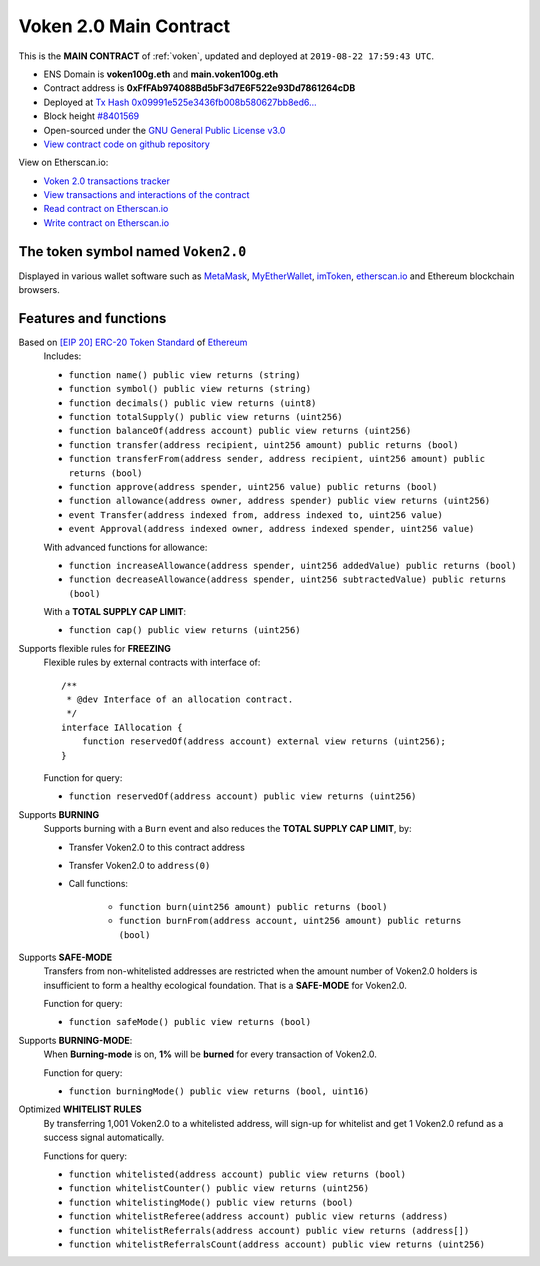 .. _voken2_main_contract:

Voken 2.0 Main Contract
=======================

This is the **MAIN CONTRACT** of :ref:`voken`, updated and deployed at ``2019-08-22 17:59:43 UTC``.

|logo_etherscan_verified| |logo_github| |logo_verified|

- ENS Domain is **voken100g.eth** and **main.voken100g.eth**
- Contract address is **0xFfFAb974088Bd5bF3d7E6F522e93Dd7861264cDB**
- Deployed at `Tx Hash 0x09991e525e3436fb008b580627bb8ed6...`_
- Block height `#8401569`_
- Open-sourced under the `GNU General Public License v3.0`_
- `View contract code on github repository`_

View on Etherscan.io:

- `Voken 2.0 transactions tracker`_
- `View transactions and interactions of the contract`_
- `Read contract on Etherscan.io`_
- `Write contract on Etherscan.io`_

.. _Tx Hash 0x09991e525e3436fb008b580627bb8ed6...:
   https://etherscan.io/tx/0x09991e525e3436fb008b580627bb8ed6b41a3461fbdf71e8accea02c9036f7dd
.. _#8401569:
   https://etherscan.io/block/8401569
.. _GNU General Public License v3.0:
   https://github.com/voken100g/contracts/blob/master/LICENSE
.. _View contract code on github repository:
   https://github.com/voken100g/contracts/blob/master/Voken.sol
.. _Voken 2.0 transactions tracker:
   https://etherscan.io/token/0xFfFAb974088Bd5bF3d7E6F522e93Dd7861264cDB
.. _View transactions and interactions of the contract:
   https://etherscan.io/address/0xFfFAb974088Bd5bF3d7E6F522e93Dd7861264cDB
.. _Read contract on Etherscan.io:
   https://etherscan.io/address/0xFfFAb974088Bd5bF3d7E6F522e93Dd7861264cDB#readContract
.. _Write contract on Etherscan.io:
   https://etherscan.io/address/0xFfFAb974088Bd5bF3d7E6F522e93Dd7861264cDB#writeContract


.. |logo_github| image:: /_static/logos/github.svg
   :width: 36px
   :height: 36px

.. |logo_etherscan_verified| image:: /_static/logos/etherscan_verified.svg
   :width: 36px
   :height: 36px

.. |logo_verified| image:: /_static/logos/verified.svg
   :width: 36px
   :height: 36px


The token symbol named ``Voken2.0``
-----------------------------------

Displayed in various wallet software such as `MetaMask`_,
`MyEtherWallet`_, `imToken`_, `etherscan.io`_ and Ethereum blockchain browsers.

.. _MetaMask: https://metamask.io/
.. _MyEtherWallet: https://www.myetherwallet.com/
.. _imToken: https://imkey.im/
.. _etherscan.io: https://etherscan.io/


Features and functions
----------------------

.. _voken_based_on_erc20:

Based on `[EIP 20] ERC-20 Token Standard`_ of `Ethereum`_
   Includes:

   - ``function name() public view returns (string)``
   - ``function symbol() public view returns (string)``
   - ``function decimals() public view returns (uint8)``
   - ``function totalSupply() public view returns (uint256)``
   - ``function balanceOf(address account) public view returns (uint256)``
   - ``function transfer(address recipient, uint256 amount) public returns (bool)``
   - ``function transferFrom(address sender, address recipient, uint256 amount) public returns (bool)``
   - ``function approve(address spender, uint256 value) public returns (bool)``
   - ``function allowance(address owner, address spender) public view returns (uint256)``
   - ``event Transfer(address indexed from, address indexed to, uint256 value)``
   - ``event Approval(address indexed owner, address indexed spender, uint256 value)``

   With advanced functions for allowance:

   - ``function increaseAllowance(address spender, uint256 addedValue) public returns (bool)``
   - ``function decreaseAllowance(address spender, uint256 subtractedValue) public returns (bool)``

   With a **TOTAL SUPPLY CAP LIMIT**:

   - ``function cap() public view returns (uint256)``


.. _[EIP 20] ERC-20 Token Standard: https://eips.ethereum.org/EIPS/eip-20
.. _Ethereum: https://www.ethereum.org


.. _voken_supports_freezing:

Supports flexible rules for **FREEZING**
   Flexible rules by external contracts with interface of::

      /**
       * @dev Interface of an allocation contract.
       */
      interface IAllocation {
          function reservedOf(address account) external view returns (uint256);
      }

   Function for query:

   - ``function reservedOf(address account) public view returns (uint256)``


.. _voken_supports_burning:

Supports **BURNING**
   Supports burning with a ``Burn`` event and also reduces the **TOTAL SUPPLY CAP LIMIT**, by:

   - Transfer Voken2.0 to this contract address
   - Transfer Voken2.0 to ``address(0)``
   - Call functions:

      - ``function burn(uint256 amount) public returns (bool)``
      - ``function burnFrom(address account, uint256 amount) public returns (bool)``


.. _voken_supports_safe_mode:

Supports **SAFE-MODE**
   Transfers from non-whitelisted addresses are restricted
   when the amount number of Voken2.0 holders is insufficient to form a healthy ecological foundation.
   That is a **SAFE-MODE** for Voken2.0.

   Function for query:

   - ``function safeMode() public view returns (bool)``


Supports **BURNING-MODE**:
   When **Burning-mode** is on, **1%** will be **burned** for every transaction of Voken2.0.

   Function for query:

   - ``function burningMode() public view returns (bool, uint16)``



.. _voken_whitelist_rules:

Optimized **WHITELIST RULES**
   By transferring 1,001 Voken2.0 to a whitelisted address,
   will sign-up for whitelist and get 1 Voken2.0 refund as a success signal automatically.

   Functions for query:

   - ``function whitelisted(address account) public view returns (bool)``
   - ``function whitelistCounter() public view returns (uint256)``
   - ``function whitelistingMode() public view returns (bool)``
   - ``function whitelistReferee(address account) public view returns (address)``
   - ``function whitelistReferrals(address account) public view returns (address[])``
   - ``function whitelistReferralsCount(address account) public view returns (uint256)``
